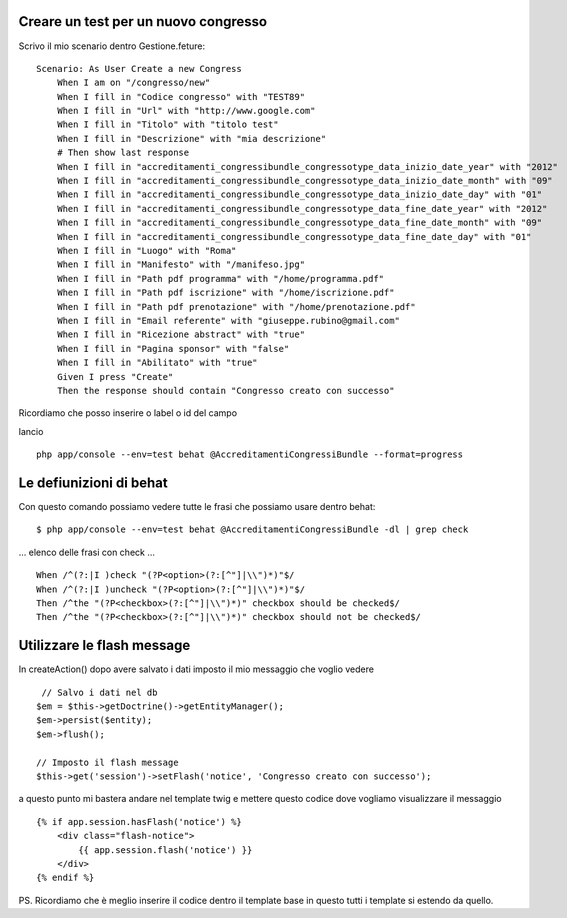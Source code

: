 Creare un test per un nuovo congresso
-------------------------------------

Scrivo il mio scenario dentro Gestione.feture:

::

    Scenario: As User Create a new Congress
        When I am on "/congresso/new"
        When I fill in "Codice congresso" with "TEST89"
        When I fill in "Url" with "http://www.google.com"
        When I fill in "Titolo" with "titolo test"
        When I fill in "Descrizione" with "mia descrizione"
        # Then show last response
        When I fill in "accreditamenti_congressibundle_congressotype_data_inizio_date_year" with "2012"
        When I fill in "accreditamenti_congressibundle_congressotype_data_inizio_date_month" with "09"
        When I fill in "accreditamenti_congressibundle_congressotype_data_inizio_date_day" with "01"
        When I fill in "accreditamenti_congressibundle_congressotype_data_fine_date_year" with "2012"
        When I fill in "accreditamenti_congressibundle_congressotype_data_fine_date_month" with "09"
        When I fill in "accreditamenti_congressibundle_congressotype_data_fine_date_day" with "01"
        When I fill in "Luogo" with "Roma"
        When I fill in "Manifesto" with "/manifeso.jpg"
        When I fill in "Path pdf programma" with "/home/programma.pdf"
        When I fill in "Path pdf iscrizione" with "/home/iscrizione.pdf"
        When I fill in "Path pdf prenotazione" with "/home/prenotazione.pdf"
        When I fill in "Email referente" with "giuseppe.rubino@gmail.com"
        When I fill in "Ricezione abstract" with "true"
        When I fill in "Pagina sponsor" with "false"
        When I fill in "Abilitato" with "true"
        Given I press "Create"
        Then the response should contain "Congresso creato con successo"

Ricordiamo che posso inserire o label o id del campo 

lancio 

::

    php app/console --env=test behat @AccreditamentiCongressiBundle --format=progress

Le defiunizioni di behat
------------------------

Con questo comando possiamo vedere tutte le frasi che possiamo usare dentro behat:

::

    $ php app/console --env=test behat @AccreditamentiCongressiBundle -dl | grep check

... elenco delle frasi con check ...

::

    When /^(?:|I )check "(?P<option>(?:[^"]|\\")*)"$/
    When /^(?:|I )uncheck "(?P<option>(?:[^"]|\\")*)"$/
    Then /^the "(?P<checkbox>(?:[^"]|\\")*)" checkbox should be checked$/
    Then /^the "(?P<checkbox>(?:[^"]|\\")*)" checkbox should not be checked$/



Utilizzare le flash message
---------------------------

In createAction() dopo avere salvato i dati imposto il mio messaggio che voglio vedere

:: 

             // Salvo i dati nel db
            $em = $this->getDoctrine()->getEntityManager();
            $em->persist($entity);
            $em->flush();

            // Imposto il flash message
            $this->get('session')->setFlash('notice', 'Congresso creato con successo');

a questo punto mi bastera andare nel template twig e mettere questo codice 
dove vogliamo visualizzare il messaggio

:: 

        {% if app.session.hasFlash('notice') %}
            <div class="flash-notice">
                {{ app.session.flash('notice') }}
            </div>
        {% endif %}


PS.
Ricordiamo che è meglio inserire il codice dentro il template base 
in questo tutti i template si estendo da quello.